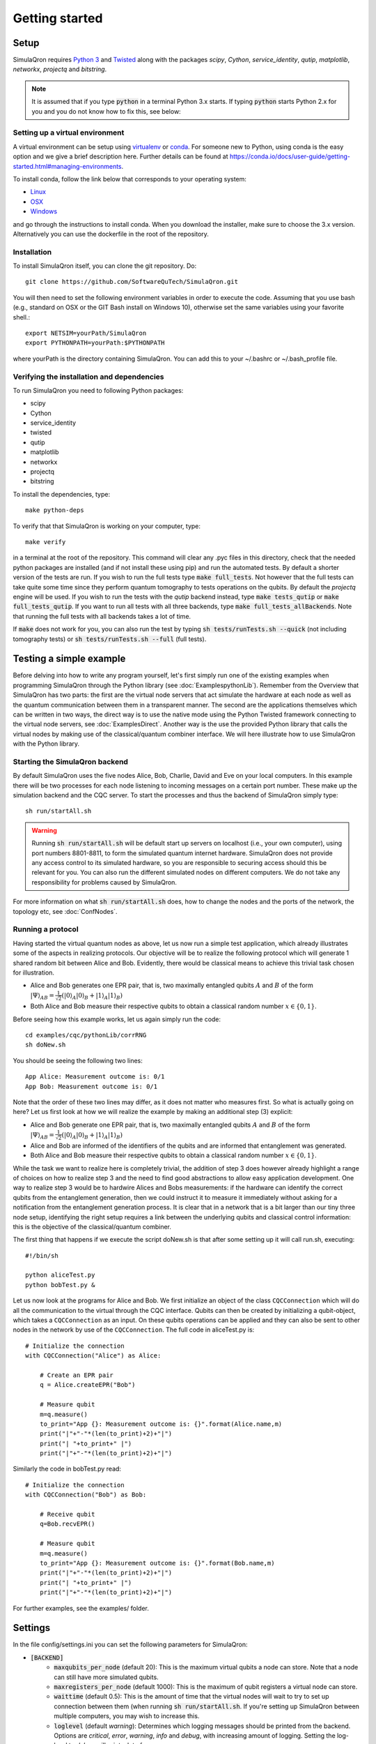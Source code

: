Getting started 
===============

-----
Setup
-----

SimulaQron requires `Python 3 <https://python.org/>`_  and `Twisted <http://twistedmatrix.com/trac/>`_  along with the packages *scipy*, *Cython*, *service_identity*, *qutip*, *matplotlib*, *networkx*, *projectq* and *bitstring*.

.. note:: It is assumed that if you type :code:`python` in a terminal Python 3.x starts. If typing :code:`python` starts Python 2.x for you and you do not know how to fix this, see below:

^^^^^^^^^^^^^^^^^^^^^^^^^^^^^^^^
Setting up a virtual environment
^^^^^^^^^^^^^^^^^^^^^^^^^^^^^^^^

A virtual environment can be setup using `virtualenv <https://virtualenv.pypa.io/en/stable/>`_ or `conda <https://conda.io/docs/>`_. For someone new to Python, using conda is the easy option and we give a brief description here. Further details can be found at `<https://conda.io/docs/user-guide/getting-started.html#managing-environments>`_.

To install conda, follow the link below that corresponds to your operating system:

* `Linux <https://conda.io/docs/user-guide/install/linux.html>`_
* `OSX <https://conda.io/docs/user-guide/install/macos.html>`_
* `Windows <https://conda.io/docs/user-guide/install/windows.html>`_

and go through the instructions to install conda. When you download the installer, make sure to choose the 3.x version.
Alternatively you can use the dockerfile in the root of the repository.

^^^^^^^^^^^^
Installation
^^^^^^^^^^^^

To install SimulaQron itself, you can clone the git repository. Do::

	git clone https://github.com/SoftwareQuTech/SimulaQron.git

You will then
need to set the following environment variables in order to execute the code. Assuming that
you use bash (e.g., standard on OSX or the GIT Bash install on Windows 10), otherwise set the same variables using your favorite shell.::

	export NETSIM=yourPath/SimulaQron
	export PYTHONPATH=yourPath:$PYTHONPATH

where yourPath is the directory containing SimulaQron. You can add this to your ~/.bashrc or ~/.bash_profile file.

^^^^^^^^^^^^^^^^^^^^^^^^^^^^^^^^^^^^^^^^^^^
Verifying the installation and dependencies
^^^^^^^^^^^^^^^^^^^^^^^^^^^^^^^^^^^^^^^^^^^

To run SimulaQron you need to following Python packages:

* scipy
* Cython
* service_identity
* twisted
* qutip
* matplotlib
* networkx
* projectq
* bitstring

To install the dependencies, type::

    make python-deps

To verify that that SimulaQron is working on your computer, type::

    make verify

in a terminal at the root of the repository. This command will clear any .pyc files in this directory, check that the needed python packages are installed (and if not install these using pip) and run the automated tests. By default a shorter version of the tests are run. If you wish to run the full tests type :code:`make full_tests`. Not however that the full tests can take quite some time since they perform quantum tomography to tests operations on the qubits.
By default the *projectq* engine will be used. If you wish to run the tests with the *qutip* backend instead, type :code:`make tests_qutip` or :code:`make full_tests_qutip`. If you want to run all tests with all three backends, type :code:`make full_tests_allBackends`. Note that running the full tests with all backends takes a lot of time.

If :code:`make` does not work for you, you can also run the test by typing :code:`sh tests/runTests.sh --quick` (not including tomography tests) or :code:`sh tests/runTests.sh --full` (full tests).

------------------------
Testing a simple example
------------------------

Before delving into how to write any program yourself, let's first simply run one of the existing examples when programming SimulaQron through the Python library (see :doc:`ExamplespythonLib`).
Remember from the Overview that SimulaQron has two parts: the first are the virtual node servers that act simulate the hardware at each node as well as the quantum communication between them in a transparent manner.
The second are the applications themselves which can be written in two ways, the direct way is to use the native mode using the Python Twisted framework connecting to the virtual node servers, see :doc:`ExamplesDirect`.
Another way is the use the provided Python library that calls the virtual nodes by making use of the classical/quantum combiner interface.
We will here illustrate how to use SimulaQron with the Python library.

^^^^^^^^^^^^^^^^^^^^^^^^^^^^^^^
Starting the SimulaQron backend
^^^^^^^^^^^^^^^^^^^^^^^^^^^^^^^
By default SimulaQron uses the five nodes Alice, Bob, Charlie, David and Eve on your local computers. In this example there will be two processes for each node listening to incoming messages on a certain port number. These make up the simulation backend and the CQC server. To start the processes and thus the backend of SimulaQron simply type::

    sh run/startAll.sh

.. warning:: Running :code:`sh run/startAll.sh` will be default start up servers on localhost (i.e., your own computer), using port numbers 8801-8811, to form the simulated quantum internet hardware. SimulaQron does not provide any access control to its simulated hardware, so you are responsible to securing access should this be relevant for you. You can also run the different simulated nodes on different computers. We do not take any responsibility for problems caused by SimulaQron.

For more information on what :code:`sh run/startAll.sh` does, how to change the nodes and the ports of the network, the topology etc, see :doc:`ConfNodes`.

^^^^^^^^^^^^^^^^^^^
Running a protocol
^^^^^^^^^^^^^^^^^^^

Having started the virtual quantum nodes as above, let us now run a simple test application, which already illustrates some of the aspects in realizing protocols.
Our objective will be to realize the following protocol which will generate 1 shared random bit between Alice and Bob. Evidently, there would be classical means to achieve this trivial task chosen for illustration.

* Alice and Bob generates one EPR pair, that is, two maximally entangled qubits :math:`A` and :math:`B` of the form :math:`|\Psi\rangle_{AB} = \frac{1}{\sqrt{2}} \left(|0\rangle_A |0\rangle_B + |1\rangle_A |1\rangle_B\right)`

* Both Alice and Bob measure their respective qubits to obtain a classical random number :math:`x \in \{0,1\}`.

Before seeing how this example works, let us again simply run the code::

	cd examples/cqc/pythonLib/corrRNG
	sh doNew.sh

You should be seeing the following two lines::

	App Alice: Measurement outcome is: 0/1
	App Bob: Measurement outcome is: 0/1

Note that the order of these two lines may differ, as it does not matter who measures first. So what is actually going on here? Let us first look at how we will realize the example by making an additional step (3) explicit:

* Alice and Bob generate one EPR pair, that is, two maximally entangled qubits :math:`A` and :math:`B` of the form :math:`|\Psi\rangle_{AB} = \frac{1}{\sqrt{2}} \left(|0\rangle_A |0\rangle_B + |1\rangle_A |1\rangle_B\right)`

* Alice and Bob are informed of the identifiers of the qubits and are informed that entanglement was generated.

* Both Alice and Bob measure their respective qubits to obtain a classical random number :math:`x \in \{0,1\}`.

While the task we want to realize here is completely trivial, the addition of step 3 does however already highlight a range of choices on how to realize step 3 and the need to find good abstractions to allow easy application development.
One way to realize step 3 would be to hardwire Alices and Bobs measurements: if the hardware can identify the correct qubits from the entanglement generation, then we could instruct it to measure it immediately without asking for a notification from the entanglement generation process. It is clear that in a network that is a bit larger than our tiny three node setup, identifying the right setup requires a link between the underlying qubits and classical control information: this is the objective of the classical/quantum combiner.

The first thing that happens if we execute the script doNew.sh is that after some setting up it will call run.sh, executing::

	#!/bin/sh

	python aliceTest.py
	python bobTest.py &

Let us now look at the programs for Alice and Bob.
We first initialize an object of the class ``CQCConnection`` which will do all the communication to the virtual through the CQC interface.
Qubits can then be created by initializing a qubit-object, which takes a ``CQCConnection`` as an input.
On these qubits operations can be applied and they can also be sent to other nodes in the network by use of the ``CQCConnection``.
The full code in aliceTest.py is::

    # Initialize the connection
    with CQCConnection("Alice") as Alice:

        # Create an EPR pair
        q = Alice.createEPR("Bob")

        # Measure qubit
        m=q.measure()
        to_print="App {}: Measurement outcome is: {}".format(Alice.name,m)
        print("|"+"-"*(len(to_print)+2)+"|")
        print("| "+to_print+" |")
        print("|"+"-"*(len(to_print)+2)+"|")

Similarly the code in bobTest.py read::

    # Initialize the connection
    with CQCConnection("Bob") as Bob:

        # Receive qubit
        q=Bob.recvEPR()

        # Measure qubit
        m=q.measure()
        to_print="App {}: Measurement outcome is: {}".format(Bob.name,m)
        print("|"+"-"*(len(to_print)+2)+"|")
        print("| "+to_print+" |")
        print("|"+"-"*(len(to_print)+2)+"|")

For further examples, see the examples/ folder.

--------
Settings
--------

In the file config/settings.ini you can set the following parameters for SimulaQron:

* :code:`[BACKEND]`
    * :code:`maxqubits_per_node` (default 20): This is the maximum virtual qubits a node can store. Note that a node can still have more simulated qubits.
    * :code:`maxregisters_per_node` (default 1000): This is the maximum of qubit registers a virtual node can store.
    * :code:`waittime` (default 0.5): This is the amount of time that the virtual nodes will wait to try to set up connection between them (when running :code:`sh run/startAll.sh`. If you're setting up SimulaQron between multiple computers, you may wish to increase this.
    * :code:`loglevel` (default `warning`): Determines which logging messages should be printed from the backend. Options are `critical`, `error`, `warning`, `info` and `debug`, with increasing amount of logging. Setting the log-level to `debug` will print a lot of messages.
    * :code:`backendhandler` (default `simulaqron`): This is to set different types of backends for parsing the CQC messages. Current options are `simulaqron` and `log` (simply log the CQC messages). Unless you know what you're doing don't change this!
    * :code:`backend` (default `projectq`): Current choices are: `qutip` (mixed states), `projectq` (pure states) and `stabilizer` (stabilizer states and only Clifford operations).
    * :code:`topology_file` (default `<empty_string>`): Set this to the relative path (seen from root of the repo) of a .json file describing the topology of the network to be used. For more details on how to configure a network with a specific topology, see :doc:`ConfNodes`.
    * :code:`noisy_qubits` (default `False`): Setting this to `True` will add probabilistic Pauli noise to the simulated qubits, with a rate specified with the :code:`T1` parameter below.
    * :code:`T1` (default 1): If :code:`noisy_qubits` above is `True` then for each qubit one of the Pauli operators :math:`X=\begin{pmatrix}0 & 1 \\ 1 & 0\end{pmatrix}`, :math:`Y=\begin{pmatrix}0 & -i \\ i & 0\end{pmatrix}` or :math:`Z=\begin{pmatrix}1 & 0 \\ 0 & -1\end{pmatrix}` will be applied with probability :math:`1-exp(-t/T1)`, where :math:`t` is the time the qubit spent at a node. NOTE, this is not an accurate model of noise in a quantum network but simply an option to be able run and explore protocols in a noisy setting. A major drawback with this noise model is that the amount of noise during a protocol depends on how fast your computer is, since the only time in SimulaQron is the runtime of your computer.
* :code:`[FRONTEND]`
    * :code:`loglevel` (default `warning`): Determines which logging messages should be printed from the Python library. Options are `critical`, `error`, `warning`, `info` and `debug`, with increasing amount of logging. Setting the log-level to `debug` will print a lot of messages.

There are also additional settings for CQC backend which can be set in the file cqc/backend/cqcConfig.py:

* :code:`CQC_CONF_RECV_TIMEOUT` (default 10 s): The time a node will wait for receiving a qubit before sending back an error message using CQC.
* :code:`CQC_CONF_RECV_EPR_TIMEOUT` (default 10 s): The time a node will wait for receiving a qubit part of an EPR pair before sending back an error message using CQC.
* :code:`CQC_CONF_WAIT_TIME_RECV` (default 0.1 s): The time between every check if a qubit has been received.
* :code:`CQC_CONF_LINK_WAIT_TIME` (default 0.5 s): The time between every try to connect to the CQC server.
* :code:`CQC_CONF_COM_WAIT_TIME` (default 0.1 s): The time between every try to connect applications at other nodes for classical communication.
